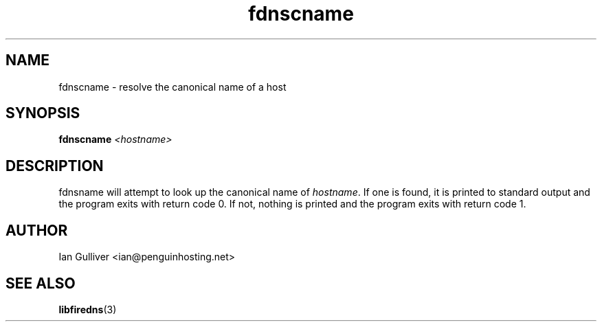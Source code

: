.\" (C) 2004 Ian Gulliver
.TH fdnscname 1 2004-02-12
.SH NAME
fdnscname \- resolve the canonical name of a host
.SH SYNOPSIS
.BI "fdnscname " "<hostname>"
.SH DESCRIPTION
fdnsname will attempt to look up the canonical name of
.IR hostname .
If one is found, it is printed to standard output and the program exits
with return code 0.  If not, nothing is printed and the program exits
with return code 1.
.SH AUTHOR
Ian Gulliver <ian@penguinhosting.net>
.SH SEE ALSO
.BR libfiredns (3)
